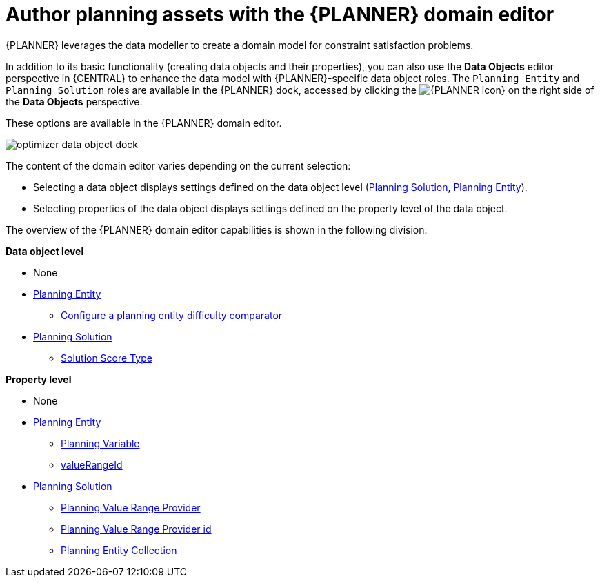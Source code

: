[id='optimizer-domain-editor-con']
= Author planning assets with the {PLANNER} domain editor

{PLANNER} leverages the data modeller to create a domain model for constraint satisfaction problems.

In addition to its basic functionality (creating data objects and their properties), you can also use the *Data Objects* editor perspective in {CENTRAL} to enhance the data model with {PLANNER}-specific data object roles. The `Planning Entity` and `Planning Solution` roles are available in the {PLANNER} dock, accessed by clicking the image:optimizer/optimizer-icon.png[{PLANNER icon}] on the right side of the *Data Objects* perspective.

These options are available in the {PLANNER} domain editor.

image::enterpriseImages/optimizer/optimizer-data-object-dock.png[align="center"]

The content of the domain editor varies depending on the current selection:

* Selecting a data object displays settings defined on the data object level (https://docs.jboss.org/optaplanner/release/latest/optaplanner-docs/html_single/index.html#solutionClass[Planning Solution], https://docs.jboss.org/optaplanner/release/latest/optaplanner-docs/html_single/index.html#planningEntity[Planning Entity]).

* Selecting properties of the data object displays settings defined on the property level of the data object.

The overview of the {PLANNER} domain editor capabilities is shown in the following division:

*Data object level*

* None
* https://docs.jboss.org/optaplanner/release/latest/optaplanner-docs/html_single/index.html#planningEntity[Planning Entity] 
** xref:optimizer-difficulty-comparator-proc[Configure a planning entity difficulty comparator]
* https://docs.jboss.org/optaplanner/release/latest/optaplanner-docs/html_single/index.html#solutionClass[Planning Solution]
** https://docs.jboss.org/optaplanner/release/latest/optaplanner-docs/html_single/index.html#scoreOfASolution[Solution Score Type]

*Property level*

* None
* https://docs.jboss.org/optaplanner/release/latest/optaplanner-docs/html_single/index.html#planningEntity[Planning Entity]
** https://docs.jboss.org/optaplanner/release/latest/optaplanner-docs/html_single/index.html#planningVariable[Planning Variable]
** https://docs.jboss.org/optaplanner/release/latest/optaplanner-docs/html_single/index.html#valueRangeProviderOnPlanningEntity[valueRangeId]
* https://docs.jboss.org/optaplanner/release/latest/optaplanner-docs/html_single/index.html#solutionClass[Planning Solution]
** https://docs.jboss.org/optaplanner/release/latest/optaplanner-docs/html_single/index.html#valueRangeProviderOnSolution[Planning Value Range Provider]
** https://docs.jboss.org/optaplanner/release/latest/optaplanner-docs/html_single/index.html#valueRangeProviderOnSolution[Planning Value Range Provider id]
** https://docs.jboss.org/optaplanner/release/latest/optaplanner-docs/html_single/index.html#planningEntitiesOfASolution[Planning Entity Collection]


